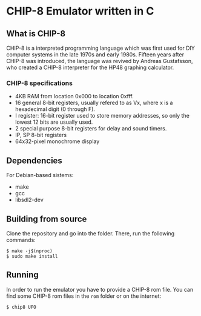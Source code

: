 * CHIP-8 Emulator written in C
** What is CHIP-8
CHIP-8 is a interpreted programming language which was first used for DIY computer systems in the late 1970s and early
1980s. Fifteen years after CHIP-8 was introduced, the language was revived by Andreas Gustafsson, who created a CHIP-8
interpreter for the HP48 graphing calculator.
*** CHIP-8 specifications
- 4KB RAM from location 0x000 to location 0xfff.
- 16 general 8-bit registers, usually refered to as Vx, where x is a hexadecimal digit (0 through F).
- I register: 16-bit register used to store memory addresses, so only the lowest 12 bits are usually used.
- 2 special purpose 8-bit registers for delay and sound timers.
- IP, SP 8-bit registers
- 64x32-pixel monochrome display

** Dependencies
For Debian-based sistems:
  - make
  - gcc
  - libsdl2-dev

** Building from source
Clone the repository and go into the folder. There, run the following commands:

#+BEGIN_SRC
$ make -j$(nproc)
$ sudo make install
#+END_SRC

** Running
In order to run the emulator you have to provide a CHIP-8 rom file. You can find some CHIP-8 rom files in the ~rom~ folder
or on the internet:

#+BEGIN_SRC
$ chip8 UFO
#+END_SRC
